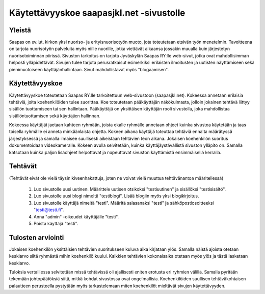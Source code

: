 Käytettävyyskoe saapasjkl.net -sivustolle
=========================================

Yleistä
---------
Saapas on ev.lut. kirkon yksi nuoriso- ja erityisnuorisotyön muoto, jota toteutetaan etsivän 
työn menetelmin. Tavoitteena on tarjota nuorisotyön palveluita myös niille nuorille, jotka 
viettävät aikaansa jossakin muualla kuin järjestetyn nuorisotoiminnan piirissä. Sivuston 
tarkoitus on tarjota Jyväskylän Saapas RY:lle web-sivut, jotka ovat mahdollisimman helposti 
ylläpidettävät. Sivujen tulee tarjota perusratkaisut esimerkiksi erilaisten ilmoitusten ja 
uutisten näyttämiseen sekä pienimuotoiseen käyttäjänhallintaan. Sivut mahdollistavat myös 
"blogaamisen".

Käytettävyyskoe
---------------
Käytettävyyskoe toteutetaan Saapas RY:lle tarkoitettuun web-sivustoon (saapasjkl.net). Kokeessa 
annetaan erilaisia tehtäviä, joita koehenkilöiden tulee suorittaa. Koe toteutetaan 
pääkäyttäjän näkökulmasta, jolloin jokainen tehtävä liittyy sisällön tuottamiseen tai sen
hallintaan. Pääkäyttäjä on yksittäisen käyttäjän rooli sivustolla, joka mahdollistaa sisällöntuottamisen sekä käyttäjien hallinnan. 

Kokeessa käyttäjät jaetaan kahteen ryhmään, joista ekalle ryhmälle annetaan ohjeet kuinka
sivustoa käytetään ja taas toisella ryhmälle ei anneta minkäänlaista ohjetta. Kokeen aikana
käyttäjä toteuttaa tehtäviä ennalta määrätyssä järjestyksessä ja samalla ilmaisee suullisesti
aikeistaan tehtävien teon aikana. Jokaisen koehenkilön suoritus dokumentoidaan videokameralle. 
Kokeen avulla selvitetään, kuinka käyttäjäystävällistä sivuston ylläpito on. Samalla katsotaan 
kuinka paljon lisäohjeet helpottavat ja nopeuttavat sivuston käyttämistä ensimmäisellä kerralla.

Tehtävät
--------
(Tehtävät eivät ole vielä täysin kiveenhakattuja, joten ne voivat vielä muuttua tehtävänantoa
määritellessä)

    1. Luo sivustolle uusi uutinen. Määrittele uutisen otsikoksi "testiuutinen" ja sisällöksi "testisisältö". 
    2. Luo sivustolle uusi blogi nimeltä "testiblogi". Lisää blogiin myös yksi blogikirjoitus.
    3. Luo sivustolle käyttäjä nimeltä "testi". Määritä salasanaksi "testi" ja sähköpostiosoitteeksi "testi@testi.fi".
    4. Anna "admin" -oikeudet käyttäjälle "testi".
    5. Poista käyttäjä "testi".

Tulosten arviointi
------------------
Jokaisen koehenkilön yksittäisien tehtävien suoritukseen kuluva aika kirjataan ylös. Samalla näistä ajoista otetaan keskiarvo siitä ryhmästä mihin koehenkilö kuului. Kaikkien tehtävien kokonaisaika otetaan myös ylös ja tästä lasketaan keskiarvo. 

Tuloksia vertaillessa selvitetään missä tehtävissä oli ajallisesti eniten erotusta eri ryhmien välillä. Samalla pyritään tekemään johtopäätöksiä siitä, mitkä kohdat sivustossa ovat ongelmallisia. Koehenkilöiden suullisen tehtäväkohtaisen palautteen perusteella pystytään myös tarkastelemaan miten koehenkilöt mieltävät sivujen käytettävyyden. 




















